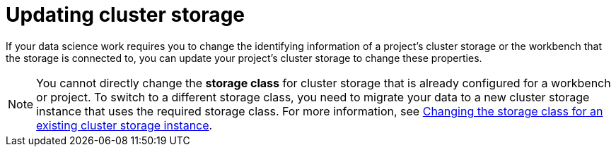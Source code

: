 :_module-type: PROCEDURE

[id="updating-cluster-storage_{context}"]
= Updating cluster storage

[role='_abstract']
If your data science work requires you to change the identifying information of a project's cluster storage or the workbench that the storage is connected to, you can update your project's cluster storage to change these properties.

NOTE: You cannot directly change the *storage class* for cluster storage that is already configured for a workbench or project. To switch to a different storage class, you need to migrate your data to a new cluster storage instance that uses the required storage class. 
ifndef::upstream[]
For more information, see link:{rhoaidocshome}{default-format-url}/working_on_data_science_projects/configuring-cluster-storage_projects#changing-the-storage-class-for-an-existing-cluster-storage-instance_projects[Changing the storage class for an existing cluster storage instance].
endif::[]
ifdef::upstream[]
For more information, see link:{odhdocshome}/working-on-data-science-projects/#changing-the-storage-class-for-an-existing-cluster-storage-instance_projects[Changing the storage class for an existing cluster storage instance].
endif::[].

.Prerequisites
* You have logged in to {productname-long}.
ifndef::upstream[]
* If you are using {productname-short} groups, you are part of the user group or admin group (for example, {oai-user-group} or {oai-admin-group}) in OpenShift.
endif::[]
ifdef::upstream[]
* If you are using {productname-short} groups, you are part of the user group or admin group (for example, {odh-user-group} or {odh-admin-group}) in OpenShift.
endif::[]
* You have created a data science project that contains cluster storage.

.Procedure
. From the {productname-short} dashboard, click *Data Science Projects*.
+
The *Data Science Projects* page opens.
. Click the name of the project whose storage you want to update.
+
A project details page opens.
. Click the *Cluster storage* tab.
. Click the action menu (*&#8942;*) beside the storage that you want to update and then click *Edit storage*.
+
The *Edit storage* page opens.
. Update the storage's properties.
.. Update the *name* for the storage, if applicable.
.. Update the *description* for the storage, if applicable.
.. Increase the *Persistent storage size* for the storage, if applicable.
+
Note that you can only increase the storage size. Updating the storage size restarts the workbench and makes it unavailable for a period of time that is usually proportional to the size change.
.. Update the *workbench* that the storage is connected to, if applicable.
.. If you selected a new workbench to connect the storage to, enter the storage directory in the *Mount folder* field.
. Click *Update storage*.

If you increased the storage size, the workbench restarts and is unavailable for a period of time that is usually proportional to the size change.

.Verification
* The storage that you updated appears on the *Cluster storage* tab for the project.


//[role='_additional-resources']
//.Additional resources
